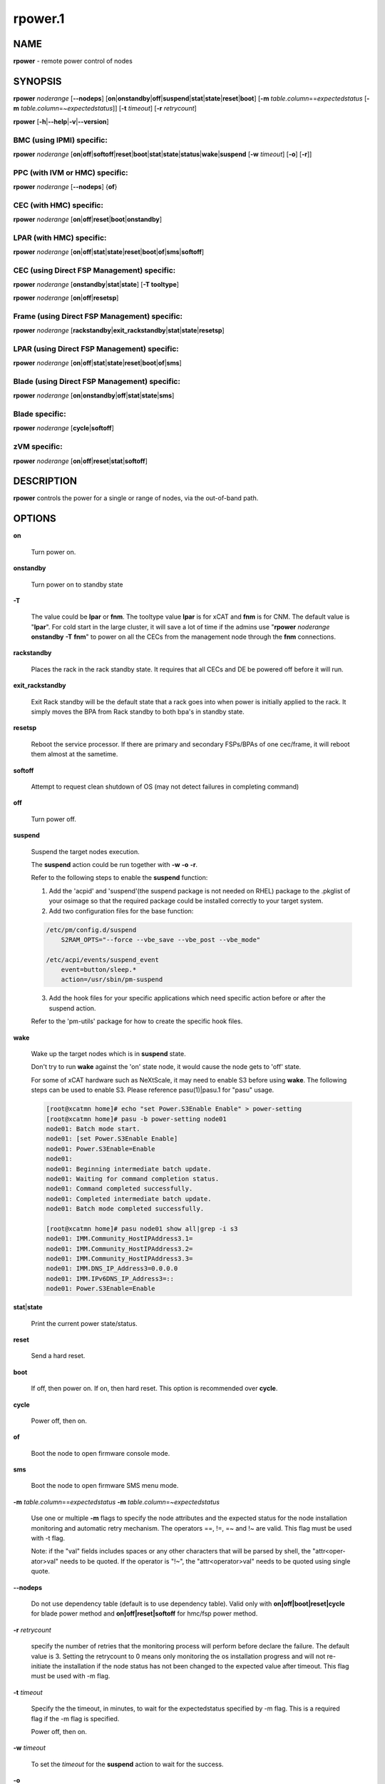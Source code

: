 
########
rpower.1
########

.. highlight:: perl


****
NAME
****


\ **rpower**\  - remote power control of nodes


********
SYNOPSIS
********


\ **rpower**\  \ *noderange*\  [\ **--nodeps**\ ] [\ **on**\ |\ **onstandby**\ |\ **off**\ |\ **suspend**\ |\ **stat**\ |\ **state**\ |\ **reset**\ |\ **boot**\ ] [\ **-m**\  \ *table.column*\ ==\ *expectedstatus*\  [\ **-m**\  \ *table.column*\ =~\ *expectedstatus*\ ]] [\ **-t**\  \ *timeout*\ ] [\ **-r**\  \ *retrycount*\ ]

\ **rpower**\  [\ **-h**\ |\ **--help**\ |\ **-v**\ |\ **--version**\ ]

BMC (using IPMI) specific:
==========================


\ **rpower**\  \ *noderange*\  [\ **on**\ |\ **off**\ |\ **softoff**\ |\ **reset**\ |\ **boot**\ |\ **stat**\ |\ **state**\ |\ **status**\ |\ **wake**\ |\ **suspend**\  [\ **-w**\  \ *timeout*\ ] [\ **-o**\ ] [\ **-r**\ ]]


PPC (with IVM or HMC) specific:
===============================


\ **rpower**\  \ *noderange*\  [\ **--nodeps**\ ] {\ **of**\ }


CEC (with HMC) specific:
========================


\ **rpower**\  \ *noderange*\  [\ **on**\ |\ **off**\ |\ **reset**\ |\ **boot**\ |\ **onstandby**\ ]


LPAR (with HMC) specific:
=========================


\ **rpower**\  \ *noderange*\  [\ **on**\ |\ **off**\ |\ **stat**\ |\ **state**\ |\ **reset**\ |\ **boot**\ |\ **of**\ |\ **sms**\ |\ **softoff**\ ]


CEC (using Direct FSP Management) specific:
===========================================


\ **rpower**\  \ *noderange*\  [\ **onstandby**\ |\ **stat**\ |\ **state**\ ] [\ **-T tooltype**\ ]

\ **rpower**\  \ *noderange*\  [\ **on**\ |\ **off**\ |\ **resetsp**\ ]


Frame (using Direct FSP Management) specific:
=============================================


\ **rpower**\  \ *noderange*\  [\ **rackstandby**\ |\ **exit_rackstandby**\ |\ **stat**\ |\ **state**\ |\ **resetsp**\ ]


LPAR (using Direct FSP Management) specific:
============================================


\ **rpower**\  \ *noderange*\  [\ **on**\ |\ **off**\ |\ **stat**\ |\ **state**\ |\ **reset**\ |\ **boot**\ |\ **of**\ |\ **sms**\ ]


Blade (using Direct FSP Management) specific:
=============================================


\ **rpower**\  \ *noderange*\  [\ **on**\ |\ **onstandby**\ |\ **off**\ |\ **stat**\ |\ **state**\ |\ **sms**\ ]


Blade specific:
===============


\ **rpower**\  \ *noderange*\  [\ **cycle**\ |\ **softoff**\ ]


zVM specific:
=============


\ **rpower**\  \ *noderange*\  [\ **on**\ |\ **off**\ |\ **reset**\ |\ **stat**\ |\ **softoff**\ ]



***********
DESCRIPTION
***********


\ **rpower**\  controls the power for a single or range of nodes,  via the out-of-band path.


*******
OPTIONS
*******



\ **on**\ 
 
 Turn power on.
 


\ **onstandby**\ 
 
 Turn power on to standby state
 


\ **-T**\ 
 
 The value could be \ **lpar**\  or \ **fnm**\ . The tooltype value \ **lpar**\  is for xCAT and \ **fnm**\  is for CNM. The default value is "\ **lpar**\ ". For cold start in the large cluster, it will save a lot of time if the admins use "\ **rpower**\  \ *noderange*\  \ **onstandby**\  \ **-T**\  \ **fnm**\ " to power on all the CECs from the management node through the \ **fnm**\  connections.
 


\ **rackstandby**\ 
 
 Places the rack in the rack standby state. It requires that all CECs and DE be powered off before it will run.
 


\ **exit_rackstandby**\ 
 
 Exit Rack standby will be the default state that a rack goes into when power is initially applied to the rack. It simply moves the BPA from Rack standby to both bpa's in standby state.
 


\ **resetsp**\ 
 
 Reboot the service processor. If there are primary and secondary FSPs/BPAs of one cec/frame, it will reboot them almost at the sametime.
 


\ **softoff**\ 
 
 Attempt to request clean shutdown of OS (may not detect failures in completing command)
 


\ **off**\ 
 
 Turn power off.
 


\ **suspend**\ 
 
 Suspend the target nodes execution.
 
 The \ **suspend**\  action could be run together with \ **-w**\  \ **-o**\  \ **-r**\ .
 
 Refer to the following steps to enable the \ **suspend**\  function:
 
 1. Add the 'acpid' and 'suspend'(the suspend package is not needed on RHEL) package to the .pkglist of your osimage so that the required package could be installed correctly to your target system.
 
 2. Add two configuration files for the base function:
 
 
 .. code-block:: perl
 
   /etc/pm/config.d/suspend
       S2RAM_OPTS="--force --vbe_save --vbe_post --vbe_mode"
  
   /etc/acpi/events/suspend_event
       event=button/sleep.*
       action=/usr/sbin/pm-suspend
 
 
 3. Add the hook files for your specific applications which need specific action before or after the suspend action.
 
 Refer to the 'pm-utils' package for how to create the specific hook files.
 


\ **wake**\ 
 
 Wake up the target nodes which is in \ **suspend**\  state.
 
 Don't try to run \ **wake**\  against the 'on' state node, it would cause the node gets to 'off' state.
 
 For some of xCAT hardware such as NeXtScale, it may need to enable S3 before using \ **wake**\ . The following steps can be used to enable S3. Please reference pasu(1)|pasu.1 for "pasu" usage.
 
 
 .. code-block:: perl
 
   [root@xcatmn home]# echo "set Power.S3Enable Enable" > power-setting
   [root@xcatmn home]# pasu -b power-setting node01
   node01: Batch mode start.
   node01: [set Power.S3Enable Enable]
   node01: Power.S3Enable=Enable
   node01:
   node01: Beginning intermediate batch update.
   node01: Waiting for command completion status.
   node01: Command completed successfully.
   node01: Completed intermediate batch update.
   node01: Batch mode completed successfully.
  
   [root@xcatmn home]# pasu node01 show all|grep -i s3
   node01: IMM.Community_HostIPAddress3.1=
   node01: IMM.Community_HostIPAddress3.2=
   node01: IMM.Community_HostIPAddress3.3=
   node01: IMM.DNS_IP_Address3=0.0.0.0
   node01: IMM.IPv6DNS_IP_Address3=::
   node01: Power.S3Enable=Enable
 
 


\ **stat**\ |\ **state**\ 
 
 Print the current power state/status.
 


\ **reset**\ 
 
 Send a hard reset.
 


\ **boot**\ 
 
 If off, then power on.
 If on, then hard reset.
 This option is recommended over \ **cycle**\ .
 


\ **cycle**\ 
 
 Power off, then on.
 


\ **of**\ 
 
 Boot the node to open firmware console mode.
 


\ **sms**\ 
 
 Boot the node to open firmware SMS menu mode.
 


\ **-m**\  \ *table.column*\ ==\ *expectedstatus*\  \ **-m**\  \ *table.column*\ =~\ *expectedstatus*\ 
 
 Use one or multiple \ **-m**\  flags to specify the node attributes and the expected status for the node installation monitoring and automatic retry mechanism. The operators ==, !=, =~ and !~ are valid. This flag must be used with -t flag.
 
 Note: if the "val" fields includes spaces or any other characters that will be parsed by shell, the "attr<oper-ator>val" needs to be quoted. If the operator is "!~", the "attr<operator>val" needs to be quoted using single quote.
 


\ **--nodeps**\ 
 
 Do not use dependency table (default is to use dependency table). Valid only with \ **on|off|boot|reset|cycle**\  for blade power method and \ **on|off|reset|softoff**\  for hmc/fsp power method.
 


\ **-r**\  \ *retrycount*\ 
 
 specify the number of retries that the monitoring process will perform before declare the failure. The default value is 3. Setting the retrycount to 0 means only monitoring the os installation progress and will not re-initiate the installation if the node status has not been changed to the expected value after timeout. This flag must be used with -m flag.
 


\ **-t**\  \ *timeout*\ 
 
 Specify the the timeout, in minutes, to wait for the expectedstatus specified by -m flag. This is a required flag if the -m flag is specified.
 
 Power off, then on.
 


\ **-w**\  \ *timeout*\ 
 
 To set the \ *timeout*\  for the \ **suspend**\  action to wait for the success.
 


\ **-o**\ 
 
 To specify that the target node will be power down if \ **suspend**\  action failed.
 


\ **-r**\ 
 
 To specify that the target node will be reset if \ **suspend**\  action failed.
 


\ **-h**\ |\ **--help**\ 
 
 Prints out a brief usage message.
 


\ **-v**\ |\ **--version**\ 
 
 Display the version number.
 



********
EXAMPLES
********



\*
 
 
 .. code-block:: perl
 
   rpower node4,node5 stat
  
   node4: on
   node5: off
 
 


\*
 
 
 .. code-block:: perl
 
   rpower node5 on
  
   node5: on
 
 



********
SEE ALSO
********


noderange(3)|noderange.3, rcons(1)|rcons.1, rinv(1)|rinv.1, rvitals(1)|rvitals.1, rscan(1)|rscan.1

